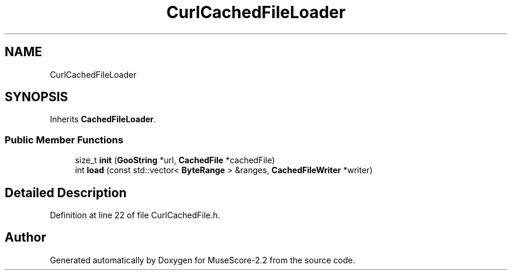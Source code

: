 .TH "CurlCachedFileLoader" 3 "Mon Jun 5 2017" "MuseScore-2.2" \" -*- nroff -*-
.ad l
.nh
.SH NAME
CurlCachedFileLoader
.SH SYNOPSIS
.br
.PP
.PP
Inherits \fBCachedFileLoader\fP\&.
.SS "Public Member Functions"

.in +1c
.ti -1c
.RI "size_t \fBinit\fP (\fBGooString\fP *url, \fBCachedFile\fP *cachedFile)"
.br
.ti -1c
.RI "int \fBload\fP (const std::vector< \fBByteRange\fP > &ranges, \fBCachedFileWriter\fP *writer)"
.br
.in -1c
.SH "Detailed Description"
.PP 
Definition at line 22 of file CurlCachedFile\&.h\&.

.SH "Author"
.PP 
Generated automatically by Doxygen for MuseScore-2\&.2 from the source code\&.
